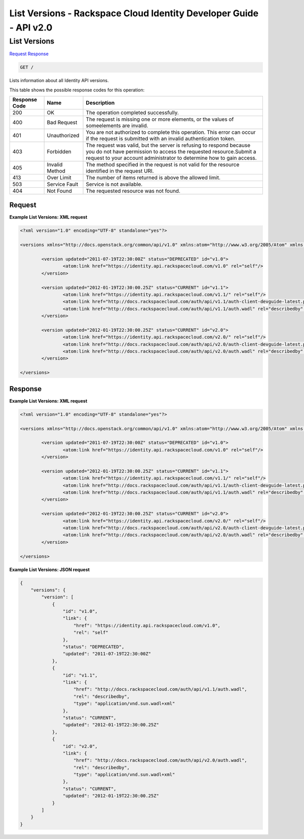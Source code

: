 =============================================================================
List Versions -  Rackspace Cloud Identity Developer Guide - API v2.0
=============================================================================

List Versions
~~~~~~~~~~~~~~~~~~~~~~~~~

`Request <GET_list_versions_.rst#request>`__
`Response <GET_list_versions_.rst#response>`__

.. code-block:: javascript

    GET /

Lists information about all Identity API versions.



This table shows the possible response codes for this operation:


+--------------------------+-------------------------+-------------------------+
|Response Code             |Name                     |Description              |
+==========================+=========================+=========================+
|200                       |OK                       |The operation completed  |
|                          |                         |successfully.            |
+--------------------------+-------------------------+-------------------------+
|400                       |Bad Request              |The request is missing   |
|                          |                         |one or more elements, or |
|                          |                         |the values of            |
|                          |                         |someelements are invalid.|
+--------------------------+-------------------------+-------------------------+
|401                       |Unauthorized             |You are not authorized   |
|                          |                         |to complete this         |
|                          |                         |operation. This error    |
|                          |                         |can occur if the request |
|                          |                         |is submitted with an     |
|                          |                         |invalid authentication   |
|                          |                         |token.                   |
+--------------------------+-------------------------+-------------------------+
|403                       |Forbidden                |The request was valid,   |
|                          |                         |but the server is        |
|                          |                         |refusing to respond      |
|                          |                         |because you do not have  |
|                          |                         |permission to access the |
|                          |                         |requested                |
|                          |                         |resource.Submit a        |
|                          |                         |request to your account  |
|                          |                         |administrator to         |
|                          |                         |determine how to gain    |
|                          |                         |access.                  |
+--------------------------+-------------------------+-------------------------+
|405                       |Invalid Method           |The method specified in  |
|                          |                         |the request is not valid |
|                          |                         |for the resource         |
|                          |                         |identified in the        |
|                          |                         |request URI.             |
+--------------------------+-------------------------+-------------------------+
|413                       |Over Limit               |The number of items      |
|                          |                         |returned is above the    |
|                          |                         |allowed limit.           |
+--------------------------+-------------------------+-------------------------+
|503                       |Service Fault            |Service is not available.|
+--------------------------+-------------------------+-------------------------+
|404                       |Not Found                |The requested resource   |
|                          |                         |was not found.           |
+--------------------------+-------------------------+-------------------------+


Request
^^^^^^^^^^^^^^^^^









**Example List Versions: XML request**


.. code::

    <?xml version="1.0" encoding="UTF-8" standalone="yes"?>
    
    <versions xmlns="http://docs.openstack.org/common/api/v1.0" xmlns:atom="http://www.w3.org/2005/Atom" xmlns:ns3="http://docs.rackspace.com/core/event">
    
            <version updated="2011-07-19T22:30:00Z" status="DEPRECATED" id="v1.0">
                    <atom:link href="https://identity.api.rackspacecloud.com/v1.0" rel="self"/>
            </version>
    
            <version updated="2012-01-19T22:30:00.25Z" status="CURRENT" id="v1.1">
                    <atom:link href="https://identity.api.rackspacecloud.com/v1.1/" rel="self"/>
                    <atom:link href="http://docs.rackspacecloud.com/auth/api/v1.1/auth-client-devguide-latest.pdf" rel="describedby" type="application/pdf"/>
                    <atom:link href="http://docs.rackspacecloud.com/auth/api/v1.1/auth.wadl" rel="describedby" type="application/vnd.sun.wadl+xml"/>
            </version>
    
            <version updated="2012-01-19T22:30:00.25Z" status="CURRENT" id="v2.0">
                    <atom:link href="https://identity.api.rackspacecloud.com/v2.0/" rel="self"/>
                    <atom:link href="http://docs.rackspacecloud.com/auth/api/v2.0/auth-client-devguide-latest.pdf" rel="describedby" type="application/pdf"/>
                    <atom:link href="http://docs.rackspacecloud.com/auth/api/v2.0/auth.wadl" rel="describedby" type="application/vnd.sun.wadl+xml"/>
            </version>
    
    </versions>


Response
^^^^^^^^^^^^^^^^^^





**Example List Versions: XML request**


.. code::

    <?xml version="1.0" encoding="UTF-8" standalone="yes"?>
    
    <versions xmlns="http://docs.openstack.org/common/api/v1.0" xmlns:atom="http://www.w3.org/2005/Atom" xmlns:ns3="http://docs.rackspace.com/core/event">
    
            <version updated="2011-07-19T22:30:00Z" status="DEPRECATED" id="v1.0">
                    <atom:link href="https://identity.api.rackspacecloud.com/v1.0" rel="self"/>
            </version>
    
            <version updated="2012-01-19T22:30:00.25Z" status="CURRENT" id="v1.1">
                    <atom:link href="https://identity.api.rackspacecloud.com/v1.1/" rel="self"/>
                    <atom:link href="http://docs.rackspacecloud.com/auth/api/v1.1/auth-client-devguide-latest.pdf" rel="describedby" type="application/pdf"/>
                    <atom:link href="http://docs.rackspacecloud.com/auth/api/v1.1/auth.wadl" rel="describedby" type="application/vnd.sun.wadl+xml"/>
            </version>
    
            <version updated="2012-01-19T22:30:00.25Z" status="CURRENT" id="v2.0">
                    <atom:link href="https://identity.api.rackspacecloud.com/v2.0/" rel="self"/>
                    <atom:link href="http://docs.rackspacecloud.com/auth/api/v2.0/auth-client-devguide-latest.pdf" rel="describedby" type="application/pdf"/>
                    <atom:link href="http://docs.rackspacecloud.com/auth/api/v2.0/auth.wadl" rel="describedby" type="application/vnd.sun.wadl+xml"/>
            </version>
    
    </versions>


**Example List Versions: JSON request**


.. code::

    {
        "versions": {
            "version": [
                {
                    "id": "v1.0",
                    "link": {
                        "href": "https://identity.api.rackspacecloud.com/v1.0",
                        "rel": "self"
                    },
                    "status": "DEPRECATED",
                    "updated": "2011-07-19T22:30:00Z"
                },
                {
                    "id": "v1.1",
                    "link": {
                        "href": "http://docs.rackspacecloud.com/auth/api/v1.1/auth.wadl",
                        "rel": "describedby",
                        "type": "application/vnd.sun.wadl+xml"
                    },
                    "status": "CURRENT",
                    "updated": "2012-01-19T22:30:00.25Z"
                },
                {
                    "id": "v2.0",
                    "link": {
                        "href": "http://docs.rackspacecloud.com/auth/api/v2.0/auth.wadl",
                        "rel": "describedby",
                        "type": "application/vnd.sun.wadl+xml"
                    },
                    "status": "CURRENT",
                    "updated": "2012-01-19T22:30:00.25Z"
                }
            ]
        }
    }

